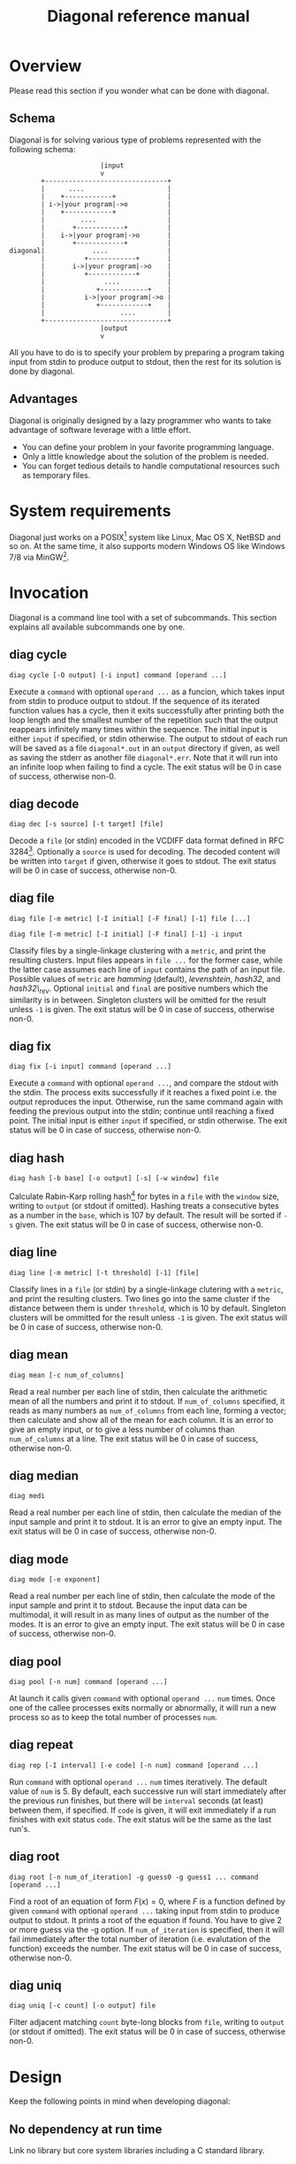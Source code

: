 #+TITLE: Diagonal reference manual

* Overview
  Please read this section if you wonder what can be done with diagonal.
** Schema
   Diagonal is for solving various type of problems represented with the following schema:
   #+BEGIN_EXAMPLE
                          |input
                          v
           +-------------------------------+
           |      ....                     |
           |    +------------+             |
           | i->|your program|->o          |
           |    +------------+             |
           |         ....                  |
           |       +------------+          |
           |    i->|your program|->o       |
           |       +------------+          |
   diagonal|            ....               |
           |          +------------+       |
           |       i->|your program|->o    |
           |          +------------+       |
           |               ....            |
           |             +------------+    |
           |          i->|your program|->o |
           |             +------------+    |
           |                   ....        |
           +-------------------------------+
                          |output
                          v
   #+END_EXAMPLE
   All you have to do is to specify your problem by preparing a program taking input from stdin to produce output to stdout, then the rest for its solution is done by diagonal.
** Advantages
   Diagonal is originally designed by a lazy programmer who wants to take advantage of software leverage with a little effort.
   - You can define your problem in your favorite programming language.
   - Only a little knowledge about the solution of the problem is needed.
   - You can forget tedious details to handle computational resources such as temporary files.
* System requirements
  Diagonal just works on a POSIX[fn:1] system like Linux, Mac OS X, NetBSD and so on.
  At the same time, it also supports modern Windows OS like Windows 7/8 via MinGW[fn:2].
* Invocation
  Diagonal is a command line tool with a set of subcommands.
  This section explains all available subcommands one by one.
** diag cycle
   =diag cycle [-O output] [-i input] command [operand ...]=

   Execute a =command= with optional =operand ...= as a funcion, which takes input from stdin to produce output to stdout.
   If the sequence of its iterated function values has a cycle, then it exits successfully after printing both the loop length and the smallest number of the repetition such that the output reappears infinitely many times within the sequence.
   The initial input is either =input= if specified, or stdin otherwise.
   The output to stdout of each run will be saved as a file =diagonal*.out= in an =output= directory if given, as well as saving the stderr as another file =diagonal*.err=.
   Note that it will run into an infinite loop when failing to find a cycle.
   The exit status will be 0 in case of success, otherwise non-0.
** diag decode
   =diag dec [-s source] [-t target] [file]=

   Decode a =file= (or stdin) encoded in the VCDIFF data format defined in RFC 3284[fn:3].
   Optionally a =source= is used for decoding.
   The decoded content will be written into =target= if given, otherwise it goes to stdout.
   The exit status will be 0 in case of success, otherwise non-0.
** diag file
   =diag file [-m metric] [-I initial] [-F final] [-1] file [...]=

   =diag file [-m metric] [-I initial] [-F final] [-1] -i input=

   Classify files by a single-linkage clustering with a =metric=, and print the resulting clusters.
   Input files appears in =file ...= for the former case, while the latter case assumes each line of =input= contains the path of an input file.
   Possible values of =metric= are /hamming/ (default), /levenshtein/, /hash32/, and /hash32\_rev/.
   Optional =initial= and =final= are positive numbers which the similarity is in between.
   Singleton clusters will be omitted for the result unless =-1= is given.
   The exit status will be 0 in case of success, otherwise non-0.
** diag fix
   =diag fix [-i input] command [operand ...]=

   Execute a =command= with optional =operand ...=, and compare the stdout with the stdin.
   The process exits successfully if it reaches a fixed point i.e. the output reproduces the input.
   Otherwise, run the same command again with feeding the previous output into the stdin; continue until reaching a fixed point.
   The initial input is either =input= if specified, or stdin otherwise.
   The exit status will be 0 in case of success, otherwise non-0.
** diag hash
   =diag hash [-b base] [-o output] [-s] [-w window] file=

   Calculate Rabin-Karp rolling hash[fn:4] for bytes in a =file= with the =window= size, writing to =output= (or stdout if omitted).
   Hashing treats a consecutive bytes as a number in the =base=, which is 107 by default.
   The result will be sorted if =-s= given.
   The exit status will be 0 in case of success, otherwise non-0.
** diag line
   =diag line [-m metric] [-t threshold] [-1] [file]=

   Classify lines in a =file= (or stdin) by a single-linkage clutering with a =metric=, and print the resulting clusters.
   Two lines go into the same cluster if the distance between them is under =threshold=, which is 10 by default.
   Singleton clusters will be ommitted for the result unless =-1= is given.
   The exit status will be 0 in case of success, otherwise non-0.
** diag mean
   =diag mean [-c num_of_columns]=

   Read a real number per each line of stdin, then calculate the arithmetic mean of all the numbers and print it to stdout.
   If =num_of_columns= specified, it reads as many numbers as =num_of_columns= from each line, forming a vector; then calculate and show all of the mean for each column.
   It is an error to give an empty input, or to give a less number of columns than =num_of_columns= at a line.
   The exit status will be 0 in case of success, otherwise non-0.
** diag median
   =diag medi=

   Read a real number per each line of stdin, then calculate the median of the input sample and print it to stdout.
   It is an error to give an empty input.
   The exit status will be 0 in case of success, otherwise non-0.
** diag mode
   =diag mode [-e exponent]=

   Read a real number per each line of stdin, then calculate the mode of the input sample and print it to stdout.
   Because the input data can be multimodal, it will result in as many lines of output as the number of the modes.
   It is an error to give an empty input.
   The exit status will be 0 in case of success, otherwise non-0.
** diag pool
   =diag pool [-n num] command [operand ...]=

   At launch it calls given =command= with optional =operand ...= =num= times.
   Once one of the callee processes exits normally or abnormally, it will run a new process so as to keep the total number of processes =num=.
** diag repeat
   =diag rep [-I interval] [-e code] [-n num] command [operand ...]=

   Run =command= with optional =operand ...= =num= times iteratively.
   The default value of =num= is 5.
   By default, each successive run will start immediately after the previous run finishes, but there will be =interval= seconds (at least) between them, if specified.
   If =code= is given, it will exit immediately if a run finishes with exit status =code=.
   The exit status will be the same as the last run's.
** diag root
   =diag root [-n num_of_iteration] -g guess0 -g guess1 ... command [operand ...]=

   Find a root of an equation of form $F(x) = 0$, where $F$ is a function defined by given =command= with optional =operand ...= taking input from stdin to produce output to stdout.
   It prints a root of the equation if found.
   You have to give 2 or more guess via the -g option.
   If =num_of_iteration= is specified, then it will fail immediately after the total number of iteration (i.e. evalutation of the function) exceeds the number.
   The exit status will be 0 in case of success, otherwise non-0.
** diag uniq
   =diag uniq [-c count] [-o output] file=

   Filter adjacent matching =count= byte-long blocks from =file=, writing to =output= (or stdout if omitted).
   The exit status will be 0 in case of success, otherwise non-0.
* Design
  Keep the following points in mind when developing diagonal:
** No dependency at run time
   Link no library but core system libraries including a C standard library.
** Some items from The UNIX Philosophy[fn:5]:
   - Make each program do one thing well.
   - Choose portability over efficiency.
   - Store numerical data in flat ASCII files.
   - Use software leverage to your advantage.
   - Use shell scripts to increse leverage and portability.
   - Make every program a filter.
* Footnotes

[fn:1] [[http://pubs.opengroup.org/onlinepubs/9699919799/][The Open Group Base Specifications Issue 7, 2013 Edition]]

[fn:2] http://www.mingw.org/

[fn:3] http://tools.ietf.org/html/rfc3284

[fn:4] Karp, RM; Rabin, MO (March 1987). "Efficient randomized pattern-matching algorithms". IBM Journal of Research and Development 31 (2): 249–260. [[http://dx.doi.org/10.1147/rd.312.0249][doi:10.1147/rd.312.0249]]

[fn:5] [[http://www.amazon.com/dp/1555581234][The UNIX Philosophy]]

